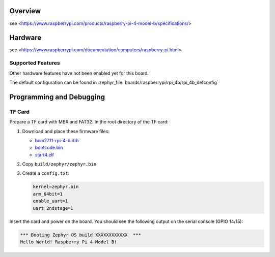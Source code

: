 .. zephyr:board:: rpi_4b

Overview
********
see <https://www.raspberrypi.com/products/raspberry-pi-4-model-b/specifications/>

Hardware
********
see <https://www.raspberrypi.com/documentation/computers/raspberry-pi.html>

Supported Features
==================

.. zephyr:board-supported-hw::

Other hardware features have not been enabled yet for this board.

The default configuration can be found in
:zephyr_file:`boards/raspberrypi/rpi_4b/rpi_4b_defconfig`

Programming and Debugging
*************************

TF Card
=======

Prepare a TF card with MBR and FAT32. In the root directory of the TF card:

1. Download and place these firmware files:

   * `bcm2711-rpi-4-b.dtb <https://raw.githubusercontent.com/raspberrypi/firmware/master/boot/bcm2711-rpi-4-b.dtb>`_
   * `bootcode.bin <https://raw.githubusercontent.com/raspberrypi/firmware/master/boot/bootcode.bin>`_
   * `start4.elf <https://raw.githubusercontent.com/raspberrypi/firmware/master/boot/start4.elf>`_

2. Copy ``build/zephyr/zephyr.bin``
3. Create a ``config.txt``:

   .. code-block:: text

      kernel=zephyr.bin
      arm_64bit=1
      enable_uart=1
      uart_2ndstage=1

Insert the card and power on the board. You should see the following output on
the serial console (GPIO 14/15):

.. code-block:: text

   *** Booting Zephyr OS build XXXXXXXXXXXX  ***
   Hello World! Raspberry Pi 4 Model B!
